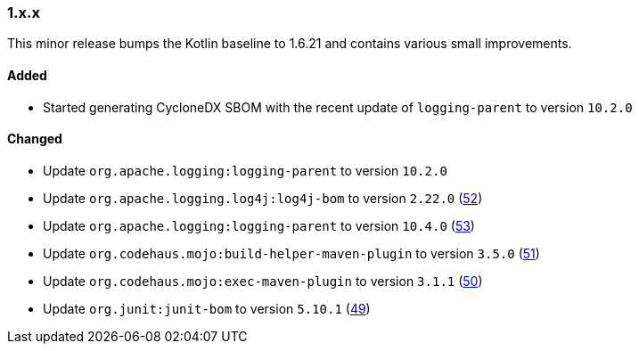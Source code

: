 ////
    Licensed to the Apache Software Foundation (ASF) under one or more
    contributor license agreements.  See the NOTICE file distributed with
    this work for additional information regarding copyright ownership.
    The ASF licenses this file to You under the Apache License, Version 2.0
    (the "License"); you may not use this file except in compliance with
    the License.  You may obtain a copy of the License at

    http://www.apache.org/licenses/LICENSE-2.0

    Unless required by applicable law or agreed to in writing, software
    distributed under the License is distributed on an "AS IS" BASIS,
    WITHOUT WARRANTIES OR CONDITIONS OF ANY KIND, either express or implied.
    See the License for the specific language governing permissions and
    limitations under the License.
////

////
    ██     ██  █████  ██████  ███    ██ ██ ███    ██  ██████  ██
    ██     ██ ██   ██ ██   ██ ████   ██ ██ ████   ██ ██       ██
    ██  █  ██ ███████ ██████  ██ ██  ██ ██ ██ ██  ██ ██   ███ ██
    ██ ███ ██ ██   ██ ██   ██ ██  ██ ██ ██ ██  ██ ██ ██    ██
     ███ ███  ██   ██ ██   ██ ██   ████ ██ ██   ████  ██████  ██

    IF THIS FILE DOESN'T HAVE A `.ftl` SUFFIX, IT IS AUTO-GENERATED, DO NOT EDIT IT!

    Version-specific release notes (`7.8.0.adoc`, etc.) are generated from `src/changelog/*/.release-notes.adoc.ftl`.
    Auto-generation happens during `generate-sources` phase of Maven.
    Hence, you must always

    1. Find and edit the associated `.release-notes.adoc.ftl`
    2. Run `./mvnw generate-sources`
    3. Commit both `.release-notes.adoc.ftl` and the generated `7.8.0.adoc`
////

[#release-notes-1-x-x]
=== 1.x.x



This minor release bumps the Kotlin baseline to 1.6.21 and contains various small improvements.


==== Added

* Started generating CycloneDX SBOM with the recent update of `logging-parent` to version `10.2.0`

==== Changed

* Update `org.apache.logging:logging-parent` to version `10.2.0`
* Update `org.apache.logging.log4j:log4j-bom` to version `2.22.0` (https://github.com/apache/logging-log4j-kotlin/pull/52[52])
* Update `org.apache.logging:logging-parent` to version `10.4.0` (https://github.com/apache/logging-log4j-kotlin/pull/53[53])
* Update `org.codehaus.mojo:build-helper-maven-plugin` to version `3.5.0` (https://github.com/apache/logging-log4j-kotlin/pull/51[51])
* Update `org.codehaus.mojo:exec-maven-plugin` to version `3.1.1` (https://github.com/apache/logging-log4j-kotlin/pull/50[50])
* Update `org.junit:junit-bom` to version `5.10.1` (https://github.com/apache/logging-log4j-kotlin/pull/49[49])
